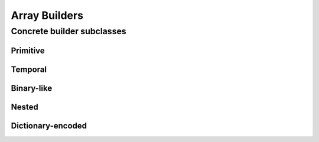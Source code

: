 .. Licensed to the Apache Software Foundation (ASF) under one
.. or more contributor license agreements.  See the NOTICE file
.. distributed with this work for additional information
.. regarding copyright ownership.  The ASF licenses this file
.. to you under the Apache License, Version 2.0 (the
.. "License"); you may not use this file except in compliance
.. with the License.  You may obtain a copy of the License at

..   http://www.apache.org/licenses/LICENSE-2.0

.. Unless required by applicable law or agreed to in writing,
.. software distributed under the License is distributed on an
.. "AS IS" BASIS, WITHOUT WARRANTIES OR CONDITIONS OF ANY
.. KIND, either express or implied.  See the License for the
.. specific language governing permissions and limitations
.. under the License.

==============
Array Builders
==============

.. doxygenclass:: arrow::ArrayBuilder
   :members:

Concrete builder subclasses
===========================

Primitive
---------

.. doxygenclass:: arrow::NullBuilder
   :members:

.. doxygenclass:: arrow::BooleanBuilder
   :members:

.. doxygengroup:: numeric-builders
   :content-only:
   :members:

Temporal
--------

.. doxygengroup:: temporal-builders
   :content-only:
   :members:

Binary-like
-----------

.. doxygengroup:: binary-builders
   :content-only:
   :members:

Nested
------

.. doxygengroup:: nested-builders
   :content-only:
   :members:

Dictionary-encoded
------------------

.. doxygenclass:: arrow::DictionaryBuilder
   :members:
